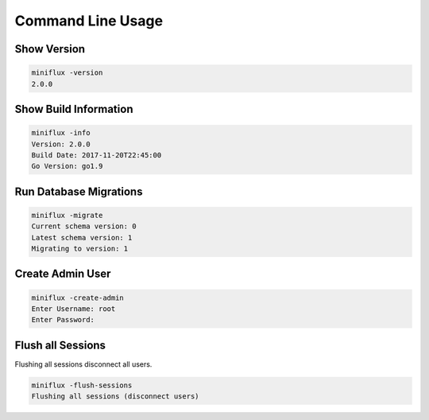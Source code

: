 Command Line Usage
==================

Show Version
------------

.. code:: bash

    miniflux -version
    2.0.0

Show Build Information
----------------------

.. code:: bash

    miniflux -info
    Version: 2.0.0
    Build Date: 2017-11-20T22:45:00
    Go Version: go1.9

Run Database Migrations
-----------------------

.. code:: bash

    miniflux -migrate
    Current schema version: 0
    Latest schema version: 1
    Migrating to version: 1

Create Admin User
-----------------

.. code:: bash

    miniflux -create-admin
    Enter Username: root
    Enter Password:

Flush all Sessions
------------------

Flushing all sessions disconnect all users.

.. code:: bash

    miniflux -flush-sessions
    Flushing all sessions (disconnect users)
